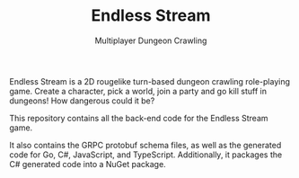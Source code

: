 :PROPERTIES:
:ID:       7be0b8fb-9124-4f1c-ae95-b67523253cf9
:END:
#+TITLE: Endless Stream
#+SUBTITLE: Multiplayer Dungeon Crawling

Endless Stream is a 2D rougelike turn-based dungeon crawling role-playing
game. Create a character, pick a world, join a party and go kill stuff in
dungeons! How dangerous could it be?

This repository contains all the back-end code for the Endless Stream game.

It also contains the GRPC protobuf schema files, as well as the generated code
for Go, C#, JavaScript, and TypeScript. Additionally, it packages the C#
generated code into a NuGet package.
